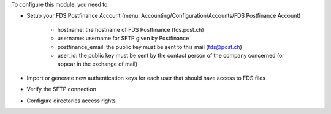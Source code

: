 To configure this module, you need to:

* Setup your FDS Postfinance Account
  (menu: Accounting/Configuration/Accounts/FDS Postfinance Account)

    * hostname: the hostname of FDS Postfinance (fds.post.ch)
    * username: username for SFTP given by Postfinance
    * postfinance_email: the public key must be sent to this mail (fds@post.ch)
    * user_id: the public key must be sent by the contact person of the company concerned (or appear in the exchange of mail)
* Import or generate new authentication keys for each user that should have access to FDS files
* Verify the SFTP connection
* Configure directories access rights
